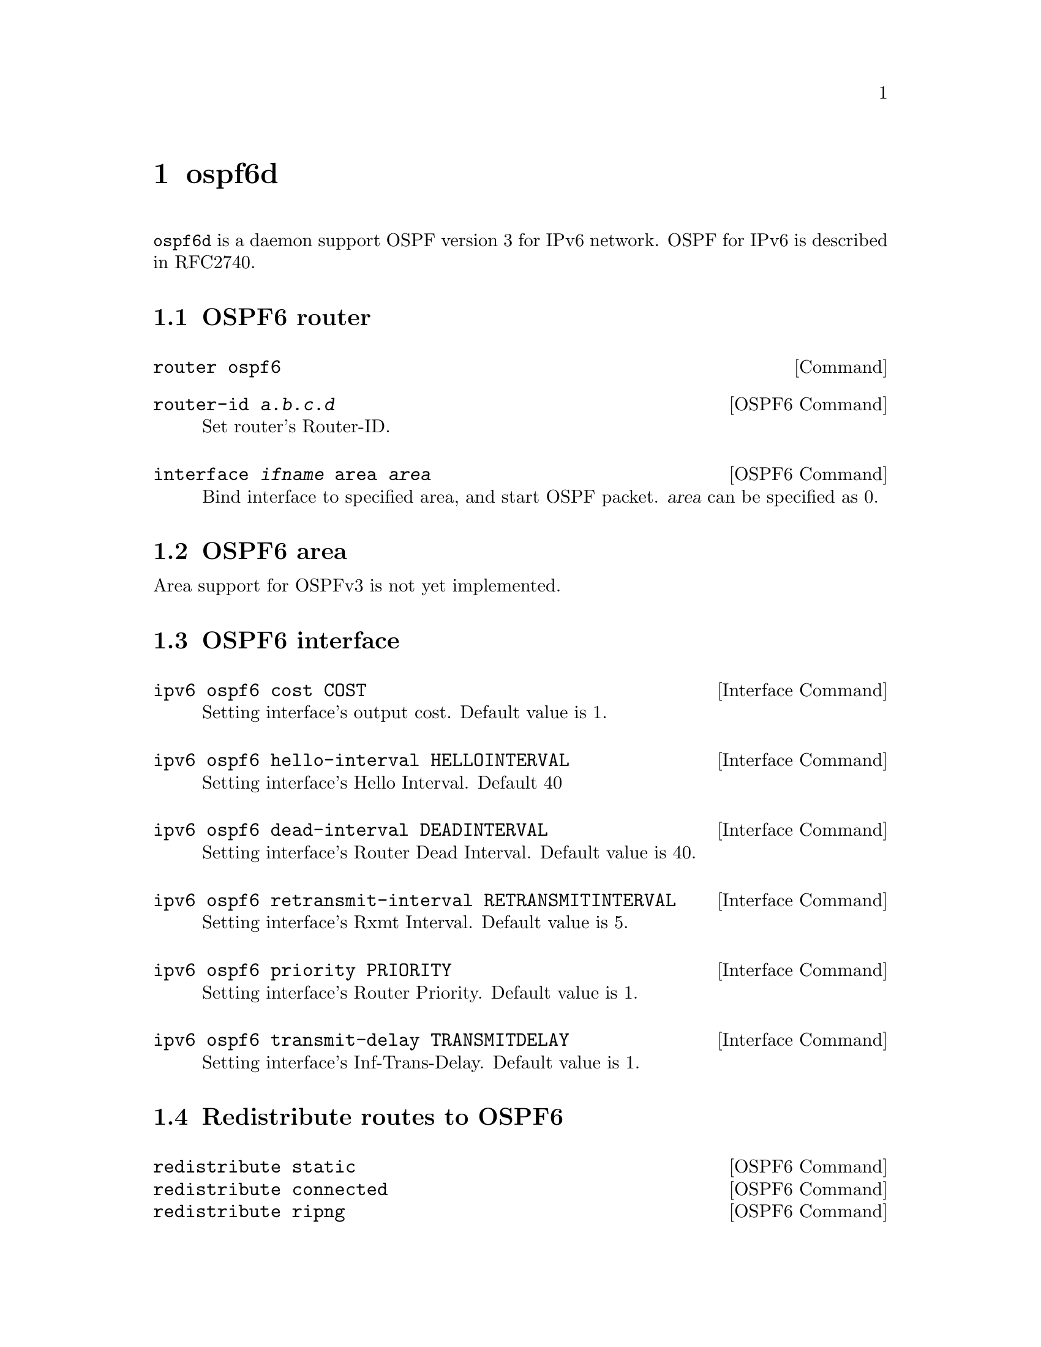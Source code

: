 @node ospf6d, bgpd, ospfd, Top
@comment  node-name,  next,  previous,  up
@chapter ospf6d

@command{ospf6d} is a daemon support OSPF version 3 for IPv6 network.
OSPF for IPv6 is described in RFC2740.

@menu
* OSPF6 router::                
* OSPF6 area::                  
* OSPF6 interface::             
* Redistribute routes to OSPF6::  
* Showing OSPF6 information::   
@end menu

@node OSPF6 router, OSPF6 area, ospf6d, ospf6d
@comment  node-name,  next,  previous,  up
@section OSPF6 router

@deffn {Command} {router ospf6} {}
@end deffn

@deffn {OSPF6 Command} {router-id @var{a.b.c.d}} {}
Set router's Router-ID.
@end deffn

@deffn {OSPF6 Command} {interface @var{ifname} area @var{area}} {}
Bind interface to specified area, and start OSPF packet.  @var{area} can
be specified as 0.
@end deffn

@node OSPF6 area, OSPF6 interface, OSPF6 router, ospf6d
@comment  node-name,  next,  previous,  up
@section OSPF6 area

Area support for OSPFv3 is not yet implemented.

@node OSPF6 interface, Redistribute routes to OSPF6, OSPF6 area, ospf6d
@comment  node-name,  next,  previous,  up
@section OSPF6 interface

@deffn {Interface Command} {ipv6 ospf6 cost COST} {}
Setting interface's output cost.  Default value is 1.
@end deffn

@deffn {Interface Command} {ipv6 ospf6 hello-interval HELLOINTERVAL} {}
Setting interface's Hello Interval.  Default 40
@end deffn

@deffn {Interface Command} {ipv6 ospf6 dead-interval DEADINTERVAL} {}
Setting interface's Router Dead Interval.  Default value is 40.
@end deffn

@deffn {Interface Command} {ipv6 ospf6 retransmit-interval RETRANSMITINTERVAL} {}
Setting interface's Rxmt Interval.  Default value is 5.
@end deffn

@deffn {Interface Command} {ipv6 ospf6 priority PRIORITY} {}
Setting interface's Router Priority.  Default value is 1.
@end deffn

@deffn {Interface Command} {ipv6 ospf6 transmit-delay TRANSMITDELAY} {}
Setting interface's Inf-Trans-Delay.  Default value is 1.
@end deffn

@node Redistribute routes to OSPF6, Showing OSPF6 information, OSPF6 interface, ospf6d
@comment  node-name,  next,  previous,  up
@section Redistribute routes to OSPF6

@deffn {OSPF6 Command} {redistribute static} {}
@deffnx {OSPF6 Command} {redistribute connected} {}
@deffnx {OSPF6 Command} {redistribute ripng} {}
@end deffn

@node Showing OSPF6 information,  , Redistribute routes to OSPF6, ospf6d
@comment  node-name,  next,  previous,  up
@section Showing OSPF6 information

@deffn {Command} {show ipv6 ospf6 [INSTANCE_ID]} {}
INSTANCE_ID is a optional OSPF instance ID. To see router ID and OSPF
instance ID, simply type "show ipv6 ospf6 <cr>".
@end deffn

@deffn {Command} {show ipv6 ospf6 database} {}
This command shows LSA database summary.  You can specify type of LSA.
@end deffn

@deffn {Command} {show ipv6 ospf6 interface} {}
To see OSPF interface configuration like costs.
@end deffn

@deffn {Command} {show ipv6 ospf6 neighbor} {}
Shows state and choosed (Backup) DR of neighbor.
@end deffn

@deffn {Command} {show ipv6 ospf6 request-list A.B.C.D} {}
Shows requestlist of neighbor.
@end deffn

@deffn {Command} {show ipv6 route ospf6} {}
This command shows internal routing table.
@end deffn
